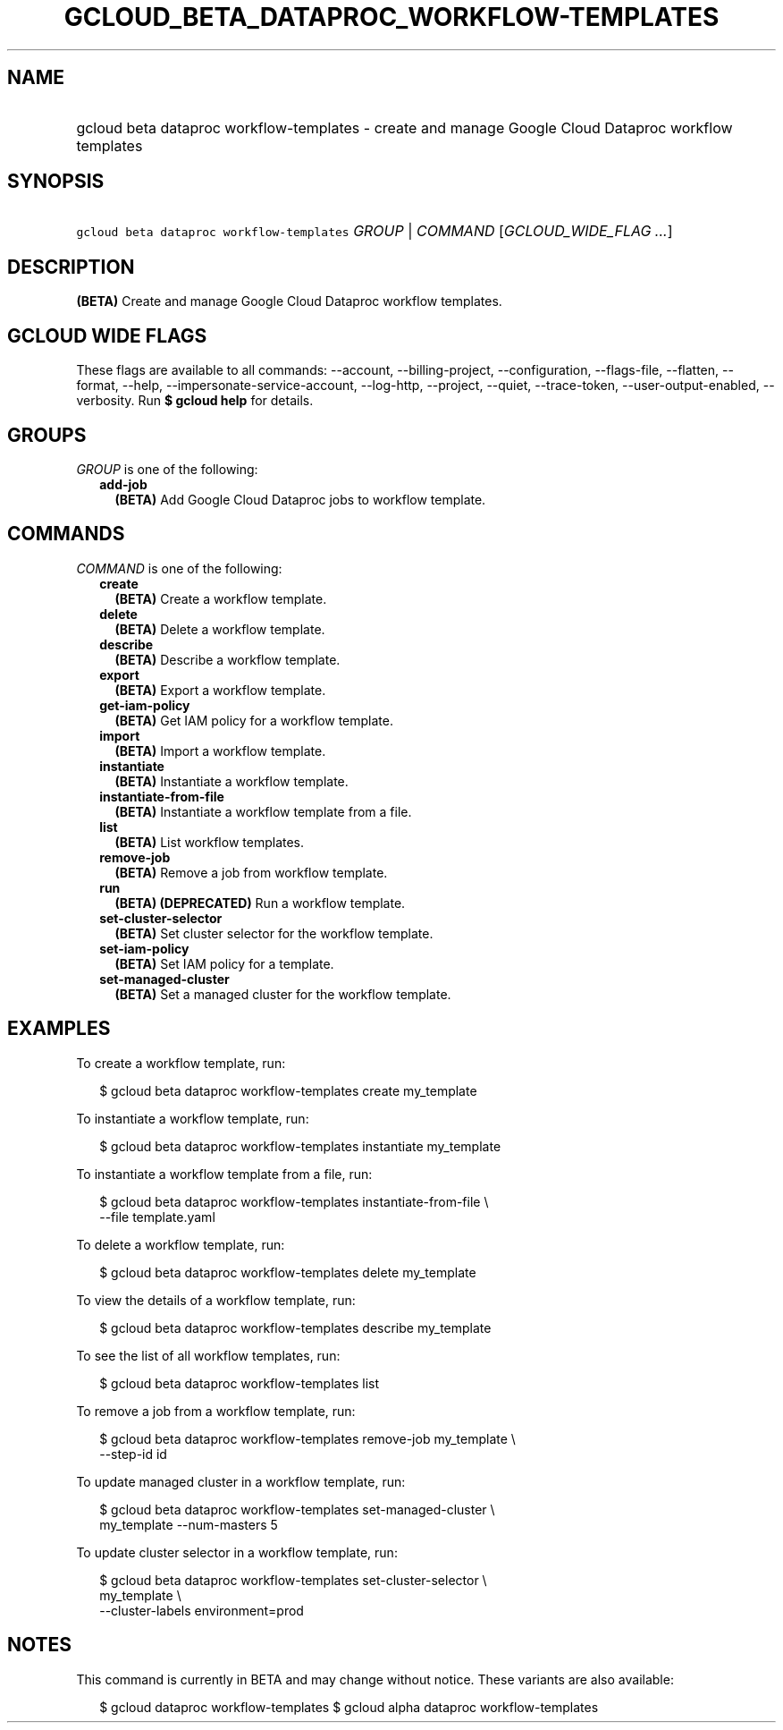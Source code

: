 
.TH "GCLOUD_BETA_DATAPROC_WORKFLOW\-TEMPLATES" 1



.SH "NAME"
.HP
gcloud beta dataproc workflow\-templates \- create and manage Google Cloud Dataproc workflow templates



.SH "SYNOPSIS"
.HP
\f5gcloud beta dataproc workflow\-templates\fR \fIGROUP\fR | \fICOMMAND\fR [\fIGCLOUD_WIDE_FLAG\ ...\fR]



.SH "DESCRIPTION"

\fB(BETA)\fR Create and manage Google Cloud Dataproc workflow templates.



.SH "GCLOUD WIDE FLAGS"

These flags are available to all commands: \-\-account, \-\-billing\-project,
\-\-configuration, \-\-flags\-file, \-\-flatten, \-\-format, \-\-help,
\-\-impersonate\-service\-account, \-\-log\-http, \-\-project, \-\-quiet,
\-\-trace\-token, \-\-user\-output\-enabled, \-\-verbosity. Run \fB$ gcloud
help\fR for details.



.SH "GROUPS"

\f5\fIGROUP\fR\fR is one of the following:

.RS 2m
.TP 2m
\fBadd\-job\fR
\fB(BETA)\fR Add Google Cloud Dataproc jobs to workflow template.


.RE
.sp

.SH "COMMANDS"

\f5\fICOMMAND\fR\fR is one of the following:

.RS 2m
.TP 2m
\fBcreate\fR
\fB(BETA)\fR Create a workflow template.

.TP 2m
\fBdelete\fR
\fB(BETA)\fR Delete a workflow template.

.TP 2m
\fBdescribe\fR
\fB(BETA)\fR Describe a workflow template.

.TP 2m
\fBexport\fR
\fB(BETA)\fR Export a workflow template.

.TP 2m
\fBget\-iam\-policy\fR
\fB(BETA)\fR Get IAM policy for a workflow template.

.TP 2m
\fBimport\fR
\fB(BETA)\fR Import a workflow template.

.TP 2m
\fBinstantiate\fR
\fB(BETA)\fR Instantiate a workflow template.

.TP 2m
\fBinstantiate\-from\-file\fR
\fB(BETA)\fR Instantiate a workflow template from a file.

.TP 2m
\fBlist\fR
\fB(BETA)\fR List workflow templates.

.TP 2m
\fBremove\-job\fR
\fB(BETA)\fR Remove a job from workflow template.

.TP 2m
\fBrun\fR
\fB(BETA)\fR \fB(DEPRECATED)\fR Run a workflow template.

.TP 2m
\fBset\-cluster\-selector\fR
\fB(BETA)\fR Set cluster selector for the workflow template.

.TP 2m
\fBset\-iam\-policy\fR
\fB(BETA)\fR Set IAM policy for a template.

.TP 2m
\fBset\-managed\-cluster\fR
\fB(BETA)\fR Set a managed cluster for the workflow template.


.RE
.sp

.SH "EXAMPLES"

To create a workflow template, run:

.RS 2m
$ gcloud beta dataproc workflow\-templates create my_template
.RE

To instantiate a workflow template, run:

.RS 2m
$ gcloud beta dataproc workflow\-templates instantiate my_template
.RE

To instantiate a workflow template from a file, run:

.RS 2m
$ gcloud beta dataproc workflow\-templates instantiate\-from\-file \e
    \-\-file template.yaml
.RE

To delete a workflow template, run:

.RS 2m
$ gcloud beta dataproc workflow\-templates delete my_template
.RE

To view the details of a workflow template, run:

.RS 2m
$ gcloud beta dataproc workflow\-templates describe my_template
.RE

To see the list of all workflow templates, run:

.RS 2m
$ gcloud beta dataproc workflow\-templates list
.RE

To remove a job from a workflow template, run:

.RS 2m
$ gcloud beta dataproc workflow\-templates remove\-job my_template \e
    \-\-step\-id id
.RE

To update managed cluster in a workflow template, run:

.RS 2m
$ gcloud beta dataproc workflow\-templates set\-managed\-cluster \e
    my_template \-\-num\-masters 5
.RE

To update cluster selector in a workflow template, run:

.RS 2m
$ gcloud beta dataproc workflow\-templates set\-cluster\-selector \e
    my_template \e
    \-\-cluster\-labels environment=prod
.RE



.SH "NOTES"

This command is currently in BETA and may change without notice. These variants
are also available:

.RS 2m
$ gcloud dataproc workflow\-templates
$ gcloud alpha dataproc workflow\-templates
.RE

